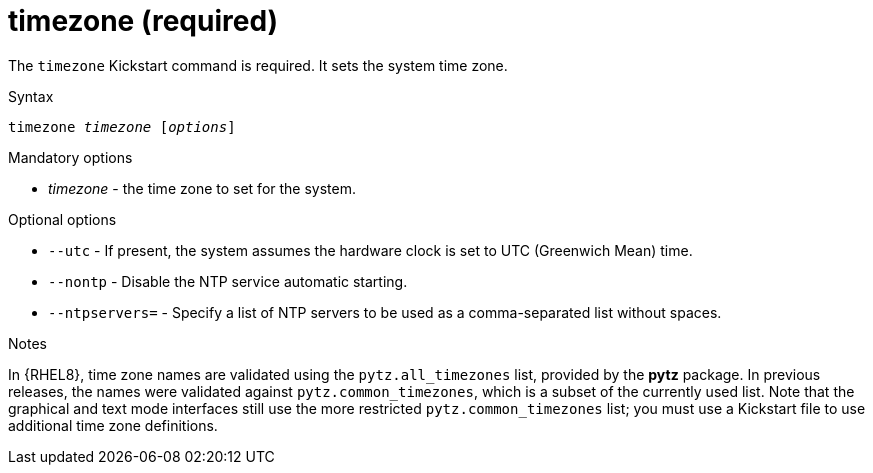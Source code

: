 [id="timezone-required_{context}"]
= timezone (required)

The [command]`timezone` Kickstart command is required. It sets the system time zone.


.Syntax

[subs="quotes,macros"]
----
[command]``timezone __timezone__ [__options__]``
----


.Mandatory options

* __timezone__ - the time zone to set for the system.


.Optional options

* [option]`--utc` - If present, the system assumes the hardware clock is set to UTC (Greenwich Mean) time.

* [option]`--nontp` - Disable the NTP service automatic starting.

* [option]`--ntpservers=` - Specify a list of NTP servers to be used as a comma-separated list without spaces.


.Notes

In {RHEL8}, time zone names are validated using the `pytz.all_timezones` list, provided by the [package]*pytz* package. In previous releases, the names were validated against `pytz.common_timezones`, which is a subset of the currently used list. Note that the graphical and text mode interfaces still use the more restricted `pytz.common_timezones` list; you must use a Kickstart file to use additional time zone definitions.


